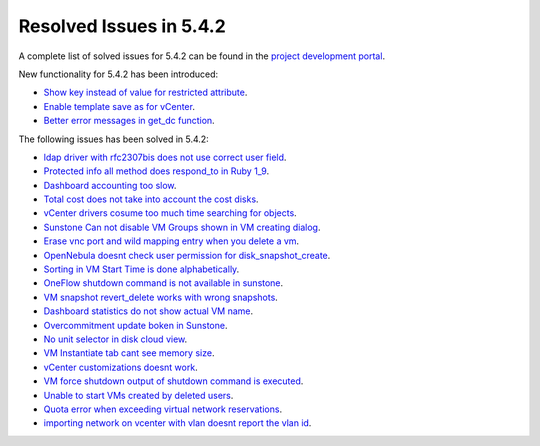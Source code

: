 .. _resolved_issues_542:

Resolved Issues in 5.4.2
--------------------------------------------------------------------------------

A complete list of solved issues for 5.4.2 can be found in the `project development portal <https://dev.opennebula.org/projects/opennebula/issues?c%5B%5D=tracker&c%5B%5D=status&c%5B%5D=priority&c%5B%5D=subject&c%5B%5D=assigned_to&c%5B%5D=updated_on&f%5B%5D=fixed_version_id&f%5B%5D=tracker_id&f%5B%5D=&group_by=category&op%5Bfixed_version_id%5D=%3D&op%5Btracker_id%5D=%3D&per_page=50&set_filter=1&utf8=%E2%9C%93&v%5Bfixed_version_id%5D%5B%5D=91&v%5Btracker_id%5D%5B%5D=1&v%5Btracker_id%5D%5B%5D=2&v%5Btracker_id%5D%5B%5D=7>`__.

New functionality for 5.4.2 has been introduced:

- `Show key instead of value for restricted attribute <https://dev.opennebula.org/issues/5446>`__.
- `Enable template save as for vCenter <https://dev.opennebula.org/issues/5411>`__.
- `Better error messages in get_dc function <https://dev.opennebula.org/issues/5412>`__.

The following issues has been solved in 5.4.2:

- `ldap driver with rfc2307bis does not use correct user field <https://dev.opennebula.org/issues/5445>`__.
- `Protected info all method does respond_to in Ruby 1_9 <https://dev.opennebula.org/issues/5419>`__.
- `Dashboard accounting too slow <https://dev.opennebula.org/issues/5417>`__.
- `Total cost does not take into account the cost disks <https://dev.opennebula.org/issues/5415>`__.
- `vCenter drivers cosume too much time searching for objects <https://dev.opennebula.org/issues/5409>`__.
- `Sunstone Can not disable VM Groups shown in VM creating dialog <https://dev.opennebula.org/issues/5408>`__.
- `Erase vnc port and wild mapping entry when you delete a vm <https://dev.opennebula.org/issues/5405>`__.
- `OpenNebula doesnt check user permission for disk_snapshot_create <https://dev.opennebula.org/issues/5404>`__.
- `Sorting in VM Start Time is done alphabetically <https://dev.opennebula.org/issues/5403>`__.
- `OneFlow shutdown command is not available in sunstone <https://dev.opennebula.org/issues/5398>`__.
- `VM snapshot revert_delete works with wrong snapshots <https://dev.opennebula.org/issues/5393>`__.
- `Dashboard statistics do not show actual VM name <https://dev.opennebula.org/issues/5391>`__.
- `Overcommitment update boken in Sunstone <https://dev.opennebula.org/issues/5390>`__.
- `No unit selector in disk cloud view <https://dev.opennebula.org/issues/5388>`__.
- `VM Instantiate tab cant see memory size <https://dev.opennebula.org/issues/5387>`__.
- `vCenter customizations doesnt work <https://dev.opennebula.org/issues/5367>`__.
- `VM force shutdown output of shutdown command is executed <https://dev.opennebula.org/issues/5359>`__.
- `Unable to start VMs created by deleted users <https://dev.opennebula.org/issues/5316>`__.
- `Quota error when exceeding virtual network reservations <https://dev.opennebula.org/issues/5119>`__.
- `importing network on vcenter with vlan doesnt report the vlan id <https://dev.opennebula.org/issues/4990>`__.